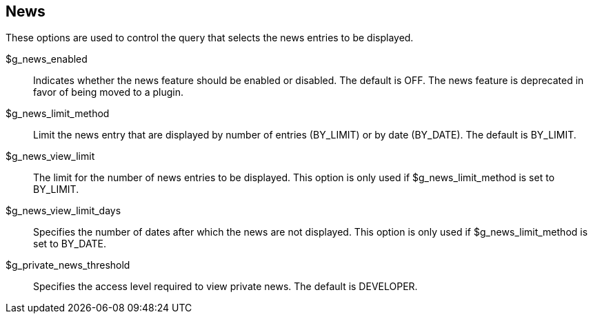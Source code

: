 [[admin.config.news]]
== News

These options are used to control the query that selects the news
entries to be displayed.

$g_news_enabled::
  Indicates whether the news feature should be enabled or disabled. The
  default is OFF. The news feature is deprecated in favor of being moved
  to a plugin.
$g_news_limit_method::
  Limit the news entry that are displayed by number of entries
  (BY_LIMIT) or by date (BY_DATE). The default is BY_LIMIT.
$g_news_view_limit::
  The limit for the number of news entries to be displayed. This option
  is only used if $g_news_limit_method is set to BY_LIMIT.
$g_news_view_limit_days::
  Specifies the number of dates after which the news are not displayed.
  This option is only used if $g_news_limit_method is set to BY_DATE.
$g_private_news_threshold::
  Specifies the access level required to view private news. The default
  is DEVELOPER.
